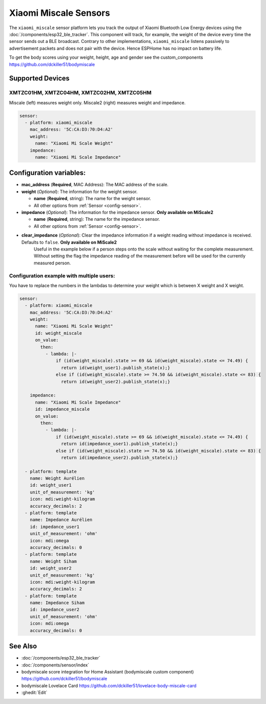 Xiaomi Miscale Sensors
========================

.. seo::
    :description: Instructions for setting up Xiaomi Miscale bluetooth-based sensors in ESPHome.
    :image: xiaomi_miscale.jpg
    :keywords: Xiaomi, Miscale, BLE, Bluetooth, XMTZC01HM, XMTZC04HM, XMTZC02HM, XMTZC05HM

The ``xiaomi_miscale`` sensor platform lets you track the output of Xiaomi Bluetooth Low Energy devices using the :doc:`/components/esp32_ble_tracker`. This component will track, for example, the weight of the device every time the sensor sends out a BLE broadcast. Contrary to other implementations, ``xiaomi_miscale`` listens passively to advertisement packets and does not pair with the device. Hence ESPHome has no impact on battery life.

To get the body scores using your weight, height, age and gender see the custom_components `<https://github.com/dckiller51/bodymiscale>`__

Supported Devices
-----------------

XMTZC01HM, XMTZC04HM, XMTZC02HM, XMTZC05HM
******************************************

Miscale (left) measures weight only. Miscale2 (right) measures weight and impedance.

.. figure:: images/xiaomi_miscale.jpg
    :align: center
    :width: 60.0%

.. code-block:: yaml

    sensor:
      - platform: xiaomi_miscale
        mac_address: '5C:CA:D3:70:D4:A2'
        weight:
          name: "Xiaomi Mi Scale Weight"
        impedance:
          name: "Xiaomi Mi Scale Impedance"

Configuration variables:
------------------------

- **mac_address** (**Required**, MAC Address): The MAC address of the scale.
- **weight** (*Optional*): The information for the weight sensor.

  - **name** (**Required**, string): The name for the weight sensor.
  - All other options from :ref:`Sensor <config-sensor>`.

- **impedance** (*Optional*): The information for the impedance sensor. **Only available on MiScale2**

  - **name** (**Required**, string): The name for the impedance sensor.
  - All other options from :ref:`Sensor <config-sensor>`.

- **clear_impedance** (*Optional*): Clear the impedance information if a weight reading without impedance is received. Defaults to ``false``. **Only available on MiScale2**
   Useful in the example below if a person steps onto the scale without waiting for the complete measurement. Without setting the flag the impedance reading of the measurement before will be used for the currently measured person.

Configuration example with multiple users:
******************************************

You have to replace the numbers in the lambdas to determine your weight which is between X weight and X weight.

.. code-block:: yaml

    sensor:
      - platform: xiaomi_miscale
        mac_address: '5C:CA:D3:70:D4:A2'
        weight:
          name: "Xiaomi Mi Scale Weight"
          id: weight_miscale
          on_value:
            then:
              - lambda: |-
                  if (id(weight_miscale).state >= 69 && id(weight_miscale).state <= 74.49) {
                    return id(weight_user1).publish_state(x);}
                  else if (id(weight_miscale).state >= 74.50 && id(weight_miscale).state <= 83) {
                    return id(weight_user2).publish_state(x);}

        impedance:
          name: "Xiaomi Mi Scale Impedance"
          id: impedance_miscale
          on_value:
            then:
              - lambda: |-
                  if (id(weight_miscale).state >= 69 && id(weight_miscale).state <= 74.49) {
                    return id(impedance_user1).publish_state(x);}
                  else if (id(weight_miscale).state >= 74.50 && id(weight_miscale).state <= 83) {
                    return id(impedance_user2).publish_state(x);}

      - platform: template
        name: Weight Aurélien
        id: weight_user1
        unit_of_measurement: 'kg'
        icon: mdi:weight-kilogram
        accuracy_decimals: 2
      - platform: template
        name: Impedance Aurélien
        id: impedance_user1
        unit_of_measurement: 'ohm'
        icon: mdi:omega
        accuracy_decimals: 0
      - platform: template
        name: Weight Siham
        id: weight_user2
        unit_of_measurement: 'kg'
        icon: mdi:weight-kilogram
        accuracy_decimals: 2
      - platform: template
        name: Impedance Siham
        id: impedance_user2
        unit_of_measurement: 'ohm'
        icon: mdi:omega
        accuracy_decimals: 0


See Also
--------

- :doc:`/components/esp32_ble_tracker`
- :doc:`/components/sensor/index`
- bodymiscale score integration for Home Assistant (bodymiscale custom component) `<https://github.com/dckiller51/bodymiscale>`__
- bodymiscale Lovelace Card `<https://github.com/dckiller51/lovelace-body-miscale-card>`__

- :ghedit:`Edit`
